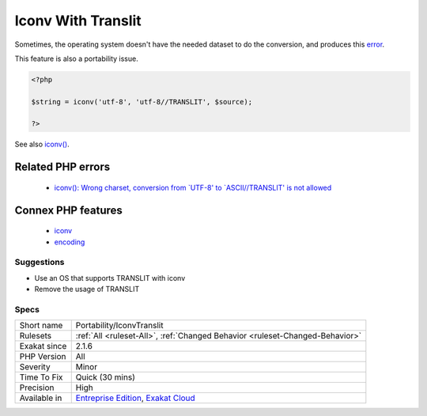 .. _portability-iconvtranslit:

.. _iconv-with-translit:

Iconv With Translit
+++++++++++++++++++

.. meta::
	:description:
		Iconv With Translit: The transliteration feature of iconv() depends on the underlying operating system to support it.
	:twitter:card: summary_large_image
	:twitter:site: @exakat
	:twitter:title: Iconv With Translit
	:twitter:description: Iconv With Translit: The transliteration feature of iconv() depends on the underlying operating system to support it
	:twitter:creator: @exakat
	:twitter:image:src: https://www.exakat.io/wp-content/uploads/2020/06/logo-exakat.png
	:og:image: https://www.exakat.io/wp-content/uploads/2020/06/logo-exakat.png
	:og:title: Iconv With Translit
	:og:type: article
	:og:description: The transliteration feature of iconv() depends on the underlying operating system to support it
	:og:url: https://exakat.readthedocs.io/en/latest/Reference/Rules/Iconv With Translit.html
	:og:locale: en
.. raw:: html	<script type="application/ld+json">{"@context":"https:\/\/schema.org","@graph":[{"@type":"WebPage","@id":"https:\/\/php-tips.readthedocs.io\/en\/latest\/Reference\/Rules\/Portability\/IconvTranslit.html","url":"https:\/\/php-tips.readthedocs.io\/en\/latest\/Reference\/Rules\/Portability\/IconvTranslit.html","name":"Iconv With Translit","isPartOf":{"@id":"https:\/\/www.exakat.io\/"},"datePublished":"Tue, 14 Jan 2025 12:52:58 +0000","dateModified":"Tue, 14 Jan 2025 12:52:58 +0000","description":"The transliteration feature of iconv() depends on the underlying operating system to support it","inLanguage":"en-US","potentialAction":[{"@type":"ReadAction","target":["https:\/\/exakat.readthedocs.io\/en\/latest\/Iconv With Translit.html"]}]},{"@type":"WebSite","@id":"https:\/\/www.exakat.io\/","url":"https:\/\/www.exakat.io\/","name":"Exakat","description":"Smart PHP static analysis","inLanguage":"en-US"}]}</script>The transliteration feature of `iconv() <https://www.php.net/iconv>`_ depends on the underlying operating system to support it. 

Sometimes, the operating system doesn't have the needed dataset to do the conversion, and produces this `error <https://www.php.net/error>`_.

This feature is also a portability issue.

.. code-block:: php
   
   <?php
   
   $string = iconv('utf-8', 'utf-8//TRANSLIT', $source);
   
   ?>

See also `iconv() <https://www.php.net/manual/en/function.iconv.php>`_.

Related PHP errors 
-------------------

  + `iconv(): Wrong charset, conversion from `UTF-8' to `ASCII//TRANSLIT' is not allowed <https://php-errors.readthedocs.io/en/latest/messages/wrong-encoding%2C-conversion-from-%22%25s%22-to-%22%25s%22-is-not-allowed.html>`_



Connex PHP features
-------------------

  + `iconv <https://php-dictionary.readthedocs.io/en/latest/dictionary/iconv.ini.html>`_
  + `encoding <https://php-dictionary.readthedocs.io/en/latest/dictionary/encoding.ini.html>`_


Suggestions
___________

* Use an OS that supports TRANSLIT with iconv
* Remove the usage of TRANSLIT




Specs
_____

+--------------+-------------------------------------------------------------------------------------------------------------------------+
| Short name   | Portability/IconvTranslit                                                                                               |
+--------------+-------------------------------------------------------------------------------------------------------------------------+
| Rulesets     | :ref:`All <ruleset-All>`, :ref:`Changed Behavior <ruleset-Changed-Behavior>`                                            |
+--------------+-------------------------------------------------------------------------------------------------------------------------+
| Exakat since | 2.1.6                                                                                                                   |
+--------------+-------------------------------------------------------------------------------------------------------------------------+
| PHP Version  | All                                                                                                                     |
+--------------+-------------------------------------------------------------------------------------------------------------------------+
| Severity     | Minor                                                                                                                   |
+--------------+-------------------------------------------------------------------------------------------------------------------------+
| Time To Fix  | Quick (30 mins)                                                                                                         |
+--------------+-------------------------------------------------------------------------------------------------------------------------+
| Precision    | High                                                                                                                    |
+--------------+-------------------------------------------------------------------------------------------------------------------------+
| Available in | `Entreprise Edition <https://www.exakat.io/entreprise-edition>`_, `Exakat Cloud <https://www.exakat.io/exakat-cloud/>`_ |
+--------------+-------------------------------------------------------------------------------------------------------------------------+


